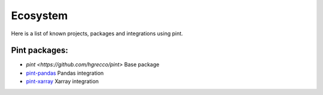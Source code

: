 Ecosystem
=========

Here is a list of known projects, packages and integrations using pint.


Pint packages:
------------------

- `pint <https://github.com/hgrecco/pint>` Base package
- `pint-pandas <https://github.com/hgrecco/pint-pandas>`_ Pandas integration
- `pint-xarray <https://github.com/xarray-contrib/pint-xarray>`_ Xarray integration

